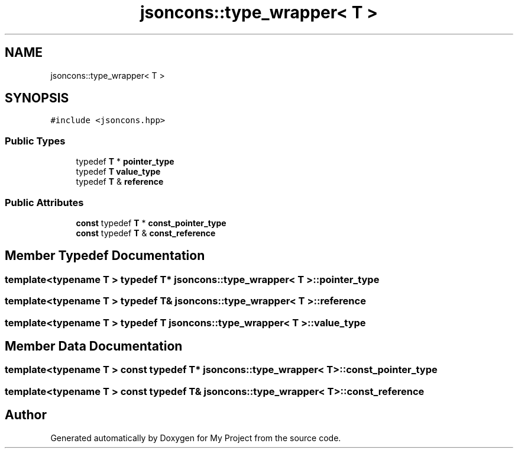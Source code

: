 .TH "jsoncons::type_wrapper< T >" 3 "Sun Jul 12 2020" "My Project" \" -*- nroff -*-
.ad l
.nh
.SH NAME
jsoncons::type_wrapper< T >
.SH SYNOPSIS
.br
.PP
.PP
\fC#include <jsoncons\&.hpp>\fP
.SS "Public Types"

.in +1c
.ti -1c
.RI "typedef \fBT\fP * \fBpointer_type\fP"
.br
.ti -1c
.RI "typedef \fBT\fP \fBvalue_type\fP"
.br
.ti -1c
.RI "typedef \fBT\fP & \fBreference\fP"
.br
.in -1c
.SS "Public Attributes"

.in +1c
.ti -1c
.RI "\fBconst\fP typedef \fBT\fP * \fBconst_pointer_type\fP"
.br
.ti -1c
.RI "\fBconst\fP typedef \fBT\fP & \fBconst_reference\fP"
.br
.in -1c
.SH "Member Typedef Documentation"
.PP 
.SS "template<typename T > typedef \fBT\fP* \fBjsoncons::type_wrapper\fP< \fBT\fP >::\fBpointer_type\fP"

.SS "template<typename T > typedef \fBT\fP& \fBjsoncons::type_wrapper\fP< \fBT\fP >::\fBreference\fP"

.SS "template<typename T > typedef \fBT\fP \fBjsoncons::type_wrapper\fP< \fBT\fP >::\fBvalue_type\fP"

.SH "Member Data Documentation"
.PP 
.SS "template<typename T > \fBconst\fP typedef \fBT\fP* \fBjsoncons::type_wrapper\fP< \fBT\fP >::const_pointer_type"

.SS "template<typename T > \fBconst\fP typedef \fBT\fP& \fBjsoncons::type_wrapper\fP< \fBT\fP >::const_reference"


.SH "Author"
.PP 
Generated automatically by Doxygen for My Project from the source code\&.
